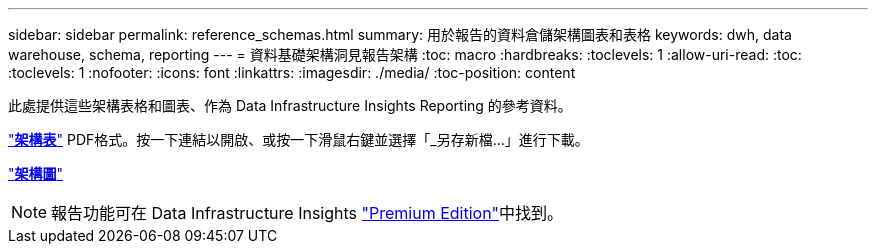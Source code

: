 ---
sidebar: sidebar 
permalink: reference_schemas.html 
summary: 用於報告的資料倉儲架構圖表和表格 
keywords: dwh, data warehouse, schema, reporting 
---
= 資料基礎架構洞見報告架構
:toc: macro
:hardbreaks:
:toclevels: 1
:allow-uri-read: 
:toc: 
:toclevels: 1
:nofooter: 
:icons: font
:linkattrs: 
:imagesdir: ./media/
:toc-position: content


[role="lead"]
此處提供這些架構表格和圖表、作為 Data Infrastructure Insights Reporting 的參考資料。

link:https://docs.netapp.com/us-en/cloudinsights/ci_reporting_database_schema.pdf["*架構表*"] PDF格式。按一下連結以開啟、或按一下滑鼠右鍵並選擇「_另存新檔...」進行下載。

link:reporting_schema_diagrams.html["*架構圖*"]


NOTE: 報告功能可在 Data Infrastructure Insights link:concept_subscribing_to_cloud_insights.html["Premium Edition"]中找到。
